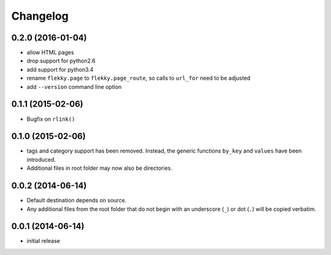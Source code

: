 Changelog
=========

0.2.0 (2016-01-04)
------------------

- allow HTML pages
- drop support for python2.6
- add support for python3.4
- rename ``flekky.page`` to ``flekky.page_route``, so calls to ``url_for`` need
  to be adjusted
- add ``--version`` command line option


0.1.1 (2015-02-06)
------------------

- Bugfix on ``rlink()``


0.1.0 (2015-02-06)
------------------

- tags and category support has been removed.  Instead, the generic functions
  ``by_key`` and ``values`` have been introduced.
- Additional files in root folder may now also be directories.


0.0.2 (2014-06-14)
------------------

- Default destination depends on source.
- Any additional files from the root folder that do not begin with
  an underscore (``_``) or dot (``.``) will be copied verbatim.


0.0.1 (2014-06-14)
------------------

- initial release
